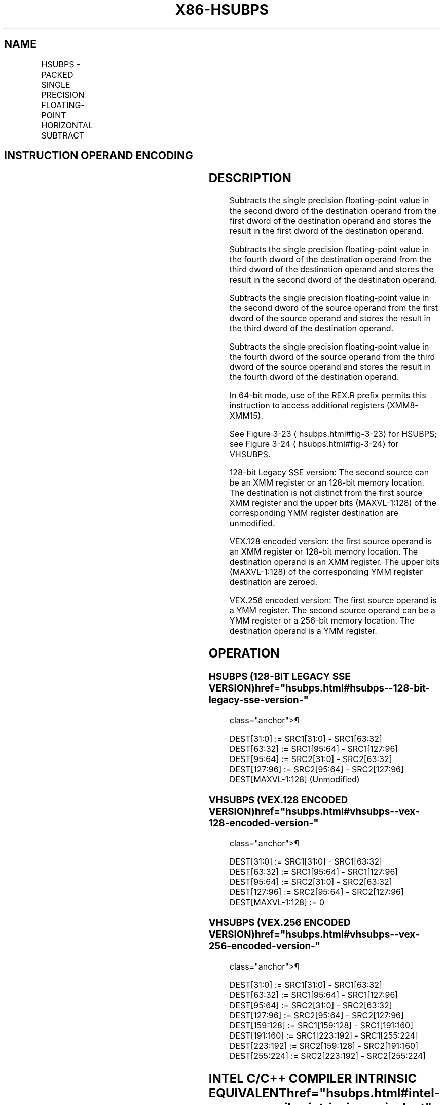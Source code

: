'\" t
.nh
.TH "X86-HSUBPS" "7" "December 2023" "Intel" "Intel x86-64 ISA Manual"
.SH NAME
HSUBPS - PACKED SINGLE PRECISION FLOATING-POINT HORIZONTAL SUBTRACT
.TS
allbox;
l l l l l 
l l l l l .
\fBOpcode/Instruction\fP	\fBOp/En\fP	\fB64/32-bit Mode\fP	\fBCPUID Feature Flag\fP	\fBDescription\fP
T{
F2 0F 7D /r HSUBPS xmm1, xmm2/m128
T}	RM	V/V	SSE3	T{
Horizontal subtract packed single precision floating-point values from xmm2/m128 to xmm1.
T}
T{
VEX.128.F2.0F.WIG 7D /r VHSUBPS xmm1, xmm2, xmm3/m128
T}	RVM	V/V	AVX	T{
Horizontal subtract packed single precision floating-point values from xmm2 and xmm3/mem.
T}
T{
VEX.256.F2.0F.WIG 7D /r VHSUBPS ymm1, ymm2, ymm3/m256
T}	RVM	V/V	AVX	T{
Horizontal subtract packed single precision floating-point values from ymm2 and ymm3/mem.
T}
.TE

.SH INSTRUCTION OPERAND ENCODING
.TS
allbox;
l l l l l 
l l l l l .
\fBOp/En\fP	\fBOperand 1\fP	\fBOperand 2\fP	\fBOperand 3\fP	\fBOperand 4\fP
RM	ModRM:reg (r, w)	ModRM:r/m (r)	N/A	N/A
RVM	ModRM:reg (w)	VEX.vvvv (r)	ModRM:r/m (r)	N/A
.TE

.SH DESCRIPTION
Subtracts the single precision floating-point value in the second dword
of the destination operand from the first dword of the destination
operand and stores the result in the first dword of the destination
operand.

.PP
Subtracts the single precision floating-point value in the fourth dword
of the destination operand from the third dword of the destination
operand and stores the result in the second dword of the destination
operand.

.PP
Subtracts the single precision floating-point value in the second dword
of the source operand from the first dword of the source operand and
stores the result in the third dword of the destination operand.

.PP
Subtracts the single precision floating-point value in the fourth dword
of the source operand from the third dword of the source operand and
stores the result in the fourth dword of the destination operand.

.PP
In 64-bit mode, use of the REX.R prefix permits this instruction to
access additional registers (XMM8-XMM15).

.PP
See Figure 3-23
\[la]hsubps.html#fig\-3\-23\[ra] for HSUBPS; see Figure
3-24
\[la]hsubps.html#fig\-3\-24\[ra] for VHSUBPS.

.PP
128-bit Legacy SSE version: The second source can be an XMM register or
an 128-bit memory location. The destination is not distinct from the
first source XMM register and the upper bits (MAXVL-1:128) of the
corresponding YMM register destination are unmodified.

.PP
VEX.128 encoded version: the first source operand is an XMM register or
128-bit memory location. The destination operand is an XMM register. The
upper bits (MAXVL-1:128) of the corresponding YMM register destination
are zeroed.

.PP
VEX.256 encoded version: The first source operand is a YMM register. The
second source operand can be a YMM register or a 256-bit memory
location. The destination operand is a YMM register.

.SH OPERATION
.SS HSUBPS (128-BIT LEGACY SSE VERSION)  href="hsubps.html#hsubps--128-bit-legacy-sse-version-"
class="anchor">¶

.EX
DEST[31:0] := SRC1[31:0] - SRC1[63:32]
DEST[63:32] := SRC1[95:64] - SRC1[127:96]
DEST[95:64] := SRC2[31:0] - SRC2[63:32]
DEST[127:96] := SRC2[95:64] - SRC2[127:96]
DEST[MAXVL-1:128] (Unmodified)
.EE

.SS VHSUBPS (VEX.128 ENCODED VERSION)  href="hsubps.html#vhsubps--vex-128-encoded-version-"
class="anchor">¶

.EX
DEST[31:0] := SRC1[31:0] - SRC1[63:32]
DEST[63:32] := SRC1[95:64] - SRC1[127:96]
DEST[95:64] := SRC2[31:0] - SRC2[63:32]
DEST[127:96] := SRC2[95:64] - SRC2[127:96]
DEST[MAXVL-1:128] := 0
.EE

.SS VHSUBPS (VEX.256 ENCODED VERSION)  href="hsubps.html#vhsubps--vex-256-encoded-version-"
class="anchor">¶

.EX
DEST[31:0] := SRC1[31:0] - SRC1[63:32]
DEST[63:32] := SRC1[95:64] - SRC1[127:96]
DEST[95:64] := SRC2[31:0] - SRC2[63:32]
DEST[127:96] := SRC2[95:64] - SRC2[127:96]
DEST[159:128] := SRC1[159:128] - SRC1[191:160]
DEST[191:160] := SRC1[223:192] - SRC1[255:224]
DEST[223:192] := SRC2[159:128] - SRC2[191:160]
DEST[255:224] := SRC2[223:192] - SRC2[255:224]
.EE

.SH INTEL C/C++ COMPILER INTRINSIC EQUIVALENT  href="hsubps.html#intel-c-c++-compiler-intrinsic-equivalent"
class="anchor">¶

.EX
HSUBPS __m128 _mm_hsub_ps(__m128 a, __m128 b);

VHSUBPS __m256 _mm256_hsub_ps (__m256 a, __m256 b);
.EE

.SH EXCEPTIONS
When the source operand is a memory operand, the operand must be aligned
on a 16-byte boundary or a general-protection exception (#GP) will be
generated.

.SH NUMERIC EXCEPTIONS
Overflow, Underflow, Invalid, Precision, Denormal.

.SH OTHER EXCEPTIONS
See Table 2-19, “Type 2 Class
Exception Conditions.”

.SH COLOPHON
This UNOFFICIAL, mechanically-separated, non-verified reference is
provided for convenience, but it may be
incomplete or
broken in various obvious or non-obvious ways.
Refer to Intel® 64 and IA-32 Architectures Software Developer’s
Manual
\[la]https://software.intel.com/en\-us/download/intel\-64\-and\-ia\-32\-architectures\-sdm\-combined\-volumes\-1\-2a\-2b\-2c\-2d\-3a\-3b\-3c\-3d\-and\-4\[ra]
for anything serious.

.br
This page is generated by scripts; therefore may contain visual or semantical bugs. Please report them (or better, fix them) on https://github.com/MrQubo/x86-manpages.
